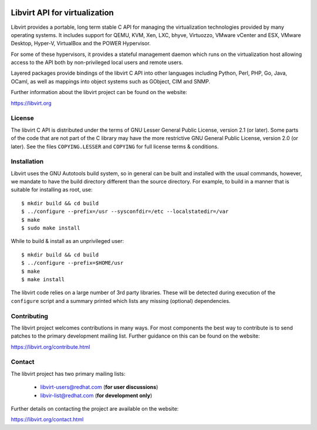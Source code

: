 .. image:: https://travis-ci.org/libvirt/libvirt.svg
   :alt: Build Status
   :target: https://travis-ci.org/libvirt/libvirt
.. image:: https://bestpractices.coreinfrastructure.org/projects/355/badge
   :alt: CII Best Practices
   :target: https://bestpractices.coreinfrastructure.org/projects/355

==============================
Libvirt API for virtualization
==============================

Libvirt provides a portable, long term stable C API for managing the
virtualization technologies provided by many operating systems. It
includes support for QEMU, KVM, Xen, LXC, bhyve, Virtuozzo, VMware
vCenter and ESX, VMware Desktop, Hyper-V, VirtualBox and the POWER
Hypervisor.

For some of these hypervisors, it provides a stateful management
daemon which runs on the virtualization host allowing access to the
API both by non-privileged local users and remote users.

Layered packages provide bindings of the libvirt C API into other
languages including Python, Perl, PHP, Go, Java, OCaml, as well as
mappings into object systems such as GObject, CIM and SNMP.

Further information about the libvirt project can be found on the
website:

https://libvirt.org


License
=======

The libvirt C API is distributed under the terms of GNU Lesser General
Public License, version 2.1 (or later). Some parts of the code that are
not part of the C library may have the more restrictive GNU General
Public License, version 2.0 (or later). See the files ``COPYING.LESSER``
and ``COPYING`` for full license terms & conditions.


Installation
============

Libvirt uses the GNU Autotools build system, so in general can be built
and installed with the usual commands, however, we mandate to have the
build directory different than the source directory. For example, to build
in a manner that is suitable for installing as root, use::

   $ mkdir build && cd build
   $ ../configure --prefix=/usr --sysconfdir=/etc --localstatedir=/var
   $ make
   $ sudo make install

While to build & install as an unprivileged user::

   $ mkdir build && cd build
   $ ../configure --prefix=$HOME/usr
   $ make
   $ make install

The libvirt code relies on a large number of 3rd party libraries. These will
be detected during execution of the ``configure`` script and a summary printed
which lists any missing (optional) dependencies.


Contributing
============

The libvirt project welcomes contributions in many ways. For most components
the best way to contribute is to send patches to the primary development
mailing list. Further guidance on this can be found on the website:

https://libvirt.org/contribute.html


Contact
=======

The libvirt project has two primary mailing lists:

  * libvirt-users@redhat.com (**for user discussions**)
  * libvir-list@redhat.com (**for development only**)

Further details on contacting the project are available on the website:

https://libvirt.org/contact.html
